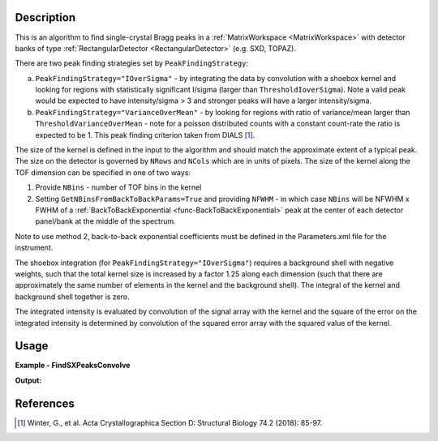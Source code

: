 .. algorithm::

.. summary::

.. relatedalgorithms::

.. properties::

Description
-----------

This is an algorithm to find single-crystal Bragg peaks in a :ref:`MatrixWorkspace <MatrixWorkspace>` with detector
banks of type :ref:`RectangularDetector <RectangularDetector>` (e.g. SXD, TOPAZ).

There are two peak finding strategies set by ``PeakFindingStrategy``:

a. ``PeakFindingStrategy="IOverSigma"`` - by integrating the data by convolution with a shoebox kernel and looking for
   regions with statistically significant I/sigma (larger than ``ThresholdIoverSigma``). Note a valid peak would be
   expected to have intensity/sigma > 3 and stronger peaks will have a larger intensity/sigma.

b. ``PeakFindingStrategy="VarianceOverMean"`` - by looking for regions with ratio of variance/mean larger than
   ``ThresholdVarianceOverMean`` - note for a poisson distributed counts with a constant count-rate the ratio is
   expected to be 1. This peak finding criterion taken from DIALS [1]_.


The size of the kernel is defined in the input to the algorithm and should match the approximate extent of a typical peak.
The size on the detector is governed by ``NRows`` and ``NCols`` which are in units of pixels.
The size of the kernel along the TOF dimension can be specified in one of two ways:

1. Provide ``NBins`` - number of TOF bins in the kernel

2. Setting ``GetNBinsFromBackToBackParams=True`` and providing ``NFWHM`` - in which case ``NBins``  will be NFWHM x FWHM
   of a :ref:`BackToBackExponential <func-BackToBackExponential>` peak at the center of each detector panel/bank at the
   middle of the spectrum.

Note to use method 2, back-to-back exponential coefficients must be defined in the Parameters.xml file for the
instrument.

The shoebox integration (for ``PeakFindingStrategy="IOverSigma"``) requires a background shell with negative weights,
such that the total kernel size is increased by a factor 1.25 along each dimension (such that there are approximately
the same number of elements in the kernel and the background shell). The integral of the kernel and background shell
together is zero.

The integrated intensity is evaluated by convolution of the signal array with the kernel and the square of the error on
the integrated intensity is determined by convolution of the squared error array with the squared value of the kernel.


Usage
-----

**Example - FindSXPeaksConvolve**

.. testcode:: exampleFindSXPeaksConvolve

    from mantid.simpleapi import *

    ws = Load(Filename="SXD23767.raw", OutputWorkspace="SXD23767")
    peaks = FindSXPeaksConvolve(InputWorkspace=ws, PeaksWorkspace='peaks_out', GetNBinsFromBackToBackParams=True, ThresholdIoverSigma=5.0)

    print(f"Found {peaks.getNumberPeaks()} peaks")

**Output:**

.. testoutput:: exampleFindSXPeaksConvolve

    Found 261 peaks

References
----------

.. [1]  Winter, G., et al.  Acta Crystallographica Section D: Structural Biology 74.2 (2018): 85-97.

.. categories::

.. sourcelink::
